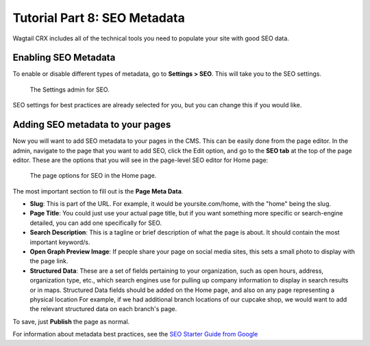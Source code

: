 Tutorial Part 8: SEO Metadata
=============================

Wagtail CRX includes all of the technical tools you need to populate your site
with good SEO data.


Enabling SEO Metadata
---------------------

To enable or disable different types of metadata, go to **Settings > SEO**. This
will take you to the SEO settings.

.. figure:: img/tutorial_settings_seo_global.png
    :alt: Settings admin for SEO.

    The Settings admin for SEO.

SEO settings for best practices are already selected for you, but you can change this if you would like.


Adding SEO metadata to your pages
---------------------------------

Now you will want to add SEO metadata to your pages in the CMS. This can be easily done from the page editor.
In the admin, navigate to the page that you want to add SEO, click the Edit option, and go to the **SEO tab**
at the top of the page editor. These are the options that you will see in the page-level SEO editor for Home page:

.. figure:: img/tutorial_page_seo_options.png
    :alt: Page options for SEO.

    The page options for SEO in the Home page.

The most important section to fill out is the **Page Meta Data**.

* **Slug**: This is part of the URL. For example, it would be yoursite.com/home, with the "home" being the slug.

* **Page Title**: You could just use your actual page title, but if you want something more specific or search-engine detailed, you can add one specifically for SEO.

* **Search Description**: This is a tagline or brief description of what the page is about. It should contain the most important keyword/s.

* **Open Graph Preview Image**: If people share your page on social media sites, this sets a small photo to display with the page link.

* **Structured Data**: These are a set of fields pertaining to your
  organization, such as open hours, address, organization type, etc., which
  search engines use for pulling up company information to display in search
  results or in maps. Structured Data fields should be added on the Home page,
  and also on any page representing a physical location For example, if we had
  additional branch locations of our cupcake shop, we would want to add the
  relevant structured data on each branch's page.

To save, just **Publish** the page as normal.

For information about metadata best practices, see the `SEO Starter Guide from
Google <https://support.google.com/webmasters/answer/7451184?hl=en>`_
